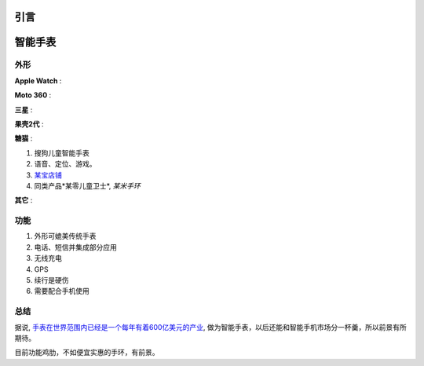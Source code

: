 
引言
====



智能手表
========

外形
----

**Apple Watch** :

.. image:: images/apple_watch.jpg

**Moto 360** :

.. image:: images/moto360.jpg

**三星** :

.. image:: images/gear_s.jpg

**果壳2代** :

.. image:: images/guokr2.jpg

**糖猫** :

#. 搜狗儿童智能手表
#. 语音、定位、游戏。
#. `某宝店铺 <http://detail.tmall.com/item.htm?spm=a230r.1.14.1.qiHh6w&id=42973807143&abbucket=4>`_
#. 同类产品*某零儿童卫士*, *某米手环*

**其它** :

.. image:: images/based_on_android_watch.jpg
.. image:: images/android_wear_watch.jpg
.. image:: images/asus_zenwatch.jpg


功能
----

#. 外形可媲美传统手表
#. 电话、短信并集成部分应用
#. 无线充电
#. GPS

#. 续行是硬伤
#. 需要配合手机使用


总结
----

据说, `手表在世界范围内已经是一个每年有着600亿美元的产业 <http://www.36kr.com/p/204427.html>`_,
做为智能手表，以后还能和智能手机市场分一杯羹，所以前景有所期待。

目前功能鸡肋，不如便宜实惠的手环，有前景。


